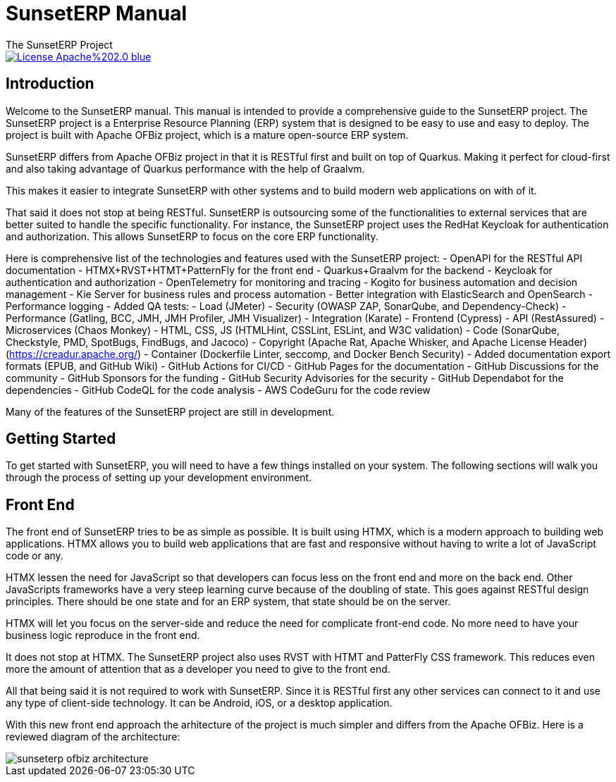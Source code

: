 ////
Licensed to the Apache Software Foundation (ASF) under one
or more contributor license agreements.  See the NOTICE file
distributed with this work for additional information
regarding copyright ownership.  The ASF licenses this file
to you under the Apache License, Version 2.0 (the
"License"); you may not use this file except in compliance
with the License.  You may obtain a copy of the License at

http://www.apache.org/licenses/LICENSE-2.0

Unless required by applicable law or agreed to in writing,
software distributed under the License is distributed on an
"AS IS" BASIS, WITHOUT WARRANTIES OR CONDITIONS OF ANY
KIND, either express or implied.  See the License for the
specific language governing permissions and limitations
under the License.
////
= SunsetERP Manual
The SunsetERP Project
:imagesdir: ./docs/asciidoc/images/
ifdef::backend-pdf[]
:title-logo-image: image::SunsetERP-logo.png[SunsetERP Logo, pdfwidth=4.25in, align=center]
:source-highlighter: rouge
endif::[]

image::https://img.shields.io/badge/License-Apache%202.0-blue.svg[link="http://www.apache.org/licenses/LICENSE-2.0"]

== Introduction

Welcome to the SunsetERP manual. This manual is intended to provide a comprehensive guide to the SunsetERP project. The
SunsetERP project is a Enterprise Resource Planning (ERP) system that is designed to be easy to use and easy
to deploy. The project is built with Apache OFBiz project, which is a mature open-source ERP system.

SunsetERP differs from Apache OFBiz project in that it is RESTful first and built on top of Quarkus. Making it perfect
for cloud-first and also taking advantage of Quarkus performance with the help of Graalvm.

This makes it easier to integrate SunsetERP with other systems and to build modern web applications on with of it.

That said it does not stop at being RESTful. SunsetERP is outsourcing some of the functionalities to external services that
are better suited to handle the specific functionality. For instance, the SunsetERP project uses the RedHat Keycloak for
authentication and authorization. This allows SunsetERP to focus on the core ERP functionality.

Here is comprehensive list of the technologies and features used with the SunsetERP project:
- OpenAPI for the RESTful API documentation
- HTMX+RVST+HTMT+PatternFly for the front end
- Quarkus+Graalvm for the backend
- Keycloak for authentication and authorization
- OpenTelemetry for monitoring and tracing
- Kogito for business automation and decision management
- Kie Server for business rules and process automation
- Better integration with ElasticSearch and OpenSearch
- Performance logging
- Added QA tests:
   - Load (JMeter)
   - Security (OWASP ZAP, SonarQube, and Dependency-Check)
   - Performance (Gatling, BCC, JMH, JMH Profiler, JMH Visualizer)
   - Integration (Karate)
   - Frontend (Cypress)
   - API (RestAssured)
   - Microservices (Chaos Monkey)
   - HTML, CSS, JS (HTMLHint, CSSLint, ESLint, and W3C validation)
   - Code (SonarQube, Checkstyle, PMD, SpotBugs, FindBugs, and Jacoco)
   - Copyright (Apache Rat, Apache Whisker, and Apache License Header) (https://creadur.apache.org/)
   - Container (Dockerfile Linter, seccomp, and Docker Bench Security)
- Added documentation export formats (EPUB, and GitHub Wiki)
- GitHub Actions for CI/CD
- GitHub Pages for the documentation
- GitHub Discussions for the community
- GitHub Sponsors for the funding
- GitHub Security Advisories for the security
- GitHub Dependabot for the dependencies
- GitHub CodeQL for the code analysis
- AWS CodeGuru for the code review

Many of the features of the SunsetERP project are still in development.

== Getting Started

To get started with SunsetERP, you will need to have a few things installed on your system. The following sections will
walk you through the process of setting up your development environment.

== Front End

The front end of SunsetERP tries to be as simple as possible. It is built using HTMX, which is a modern approach to
building web applications. HTMX allows you to build web applications that are fast and responsive without having to write
a lot of JavaScript code or any.

HTMX lessen the need for JavaScript so that developers can focus less on the front end and more on the back end. Other
JavaScripts frameworks have a very steep learning curve because of the doubling of state. This goes against RESTful design
principles. There should be one state and for an ERP system, that state should be on the server.

HTMX will let you focus on the server-side and reduce the need for complicate front-end code. No more need to have your
business logic reproduce in the front end.

It does not stop at HTMX. The SunsetERP project also uses RVST with HTMT and PatterFly CSS framework. This reduces even
more the amount of attention that as a developer you need to give to the front end.

All that being said it is not required to work with SunsetERP. Since it is RESTful first any other services can connect to
it and use any type of client-side technology. It can be Android, iOS, or a desktop application.

With this new front end approach the arhitecture of the project is much simpler and differs from the Apache OFBiz. Here
is a reviewed diagram of the architecture:

image::sunseterp-ofbiz-architecture.png[]
